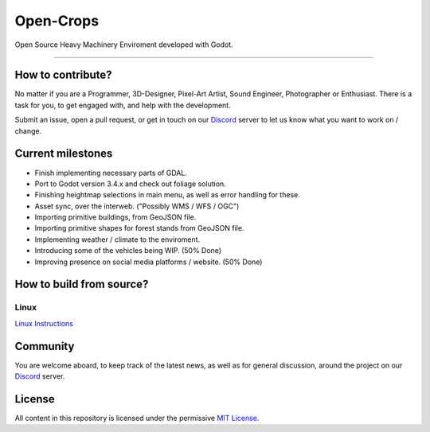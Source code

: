 **********
Open-Crops
**********

.. image:: ./Docs/Wiki/Logo/Open-Crops-Flag_Transparent_256.png
    :width: 100
    :align: center

Open Source Heavy Machinery Enviroment developed with Godot.

----

How to contribute?
##################

No matter if you are a Programmer, 3D-Designer, Pixel-Art Artist, Sound Engineer, Photographer or Enthusiast. There is a task for you, to get engaged with, and help with the development.

Submit an issue, open a pull request, or get in touch on our `Discord <https://discord.gg/VCgGnSdBQ7>`__ server to let us know what you want to work on / change.

Current milestones
##################

- Finish implementing necessary parts of GDAL.
- Port to Godot version 3.4.x and check out foliage solution.
- Finishing heightmap selections in main menu, as well as error handling for these.
- Asset sync, over the interweb. ("Possibly WMS / WFS / OGC")
- Importing primitive buildings, from GeoJSON file.
- Importing primitive shapes for forest stands from GeoJSON file.
- Implementing weather / climate to the enviroment.
- Introducing some of the vehicles being WIP. (50% Done)
- Improving presence on social media platforms / website. (50% Done)

How to build from source?
#########################

Linux
-----

`Linux Instructions <Docs/Workflow/Compiling_From_Source/Linux/Building_From_Source_Linux.pdf>`__



Community
#######

You are welcome aboard, to keep track of the latest news, as well as for general discussion, around the project on our `Discord <https://discord.gg/VCgGnSdBQ7>`__ server.

License
#######

All content in this repository is licensed under the permissive `MIT License <License.md>`__.
